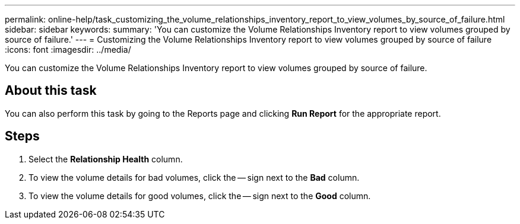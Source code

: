 ---
permalink: online-help/task_customizing_the_volume_relationships_inventory_report_to_view_volumes_by_source_of_failure.html
sidebar: sidebar
keywords: 
summary: 'You can customize the Volume Relationships Inventory report to view volumes grouped by source of failure.'
---
= Customizing the Volume Relationships Inventory report to view volumes grouped by source of failure
:icons: font
:imagesdir: ../media/

[.lead]
You can customize the Volume Relationships Inventory report to view volumes grouped by source of failure.

== About this task

You can also perform this task by going to the Reports page and clicking *Run Report* for the appropriate report.

== Steps

. Select the *Relationship Health* column.
. To view the volume details for bad volumes, click the -- sign next to the *Bad* column.
. To view the volume details for good volumes, click the -- sign next to the *Good* column.
